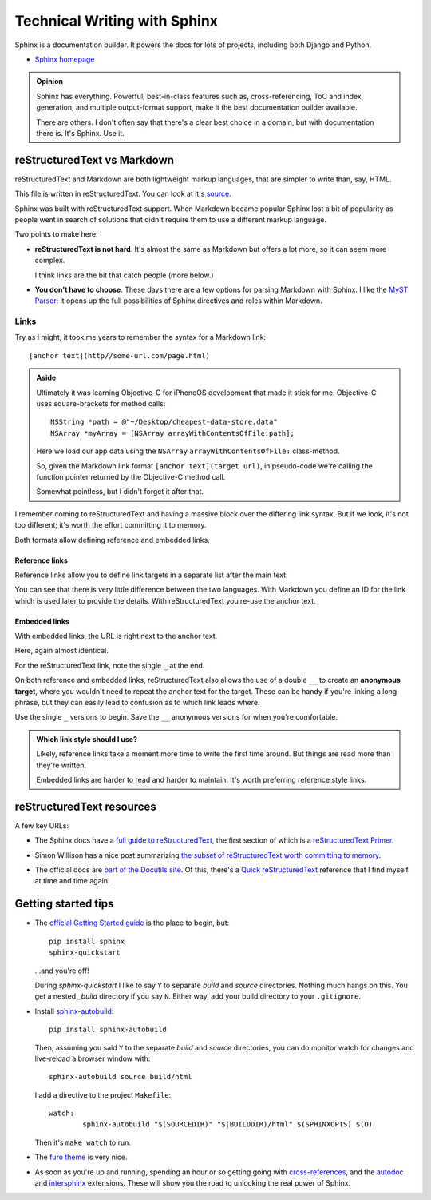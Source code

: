=============================
Technical Writing with Sphinx
=============================

.. meta::
   :description: An introduction to technical writing with Sphinx.
   :keywords: Sphinx

Sphinx is a documentation builder. It powers the docs for lots of projects,
including both Django and Python.

* `Sphinx homepage`_

.. _Sphinx homepage: https://www.sphinx-doc.org/en/master/

.. admonition:: Opinion

   Sphinx has everything. Powerful, best-in-class features such as,
   cross-referencing, ToC and index generation, and multiple output-format
   support, make it the best documentation builder available.

   There are others. I don't often say that there's a clear best choice in a
   domain, but with documentation there is. It's Sphinx. Use it.

reStructuredText vs Markdown
============================

reStructuredText and Markdown are both lightweight markup languages, that are
simpler to write than, say, HTML.

This file is written in reStructuredText. You can look at it's `source`_.

.. _source: https://github.com/carltongibson/notes/tree/main/source/sphinx/index.rst

Sphinx was built with reStructuredText support. When Markdown became popular
Sphinx lost a bit of popularity as people went in search of solutions that
didn't require them to use a different markup language.

Two points to make here:

* **reStructuredText is not hard**. It's almost the same as Markdown but offers
  a lot more, so it can seem more complex.

  I think links are the bit that catch people (more below.)

* **You don't have to choose**. These days there are a few options for parsing
  Markdown with Sphinx. I like the `MyST Parser`_: it opens up the full
  possibilities of Sphinx directives and roles within Markdown.

Links
-----

Try as I might, it took me years to remember the syntax for a Markdown link::

  [anchor text](http//some-url.com/page.html)

.. admonition:: Aside

  Ultimately it was learning Objective-C for iPhoneOS development that made it
  stick for me. Objective-C uses square-brackets for method calls::

    NSString *path = @"~/Desktop/cheapest-data-store.data"
    NSArray *myArray = [NSArray arrayWithContentsOfFile:path];

  Here we load our app data using the ``NSArray`` ``arrayWithContentsOfFile:``
  class-method.

  So, given the Markdown link format ``[anchor text](target url)``, in
  pseudo-code we're calling the function pointer returned by the Objective-C
  method call.

  Somewhat pointless, but I didn't forget it after that.

I remember coming to reStructuredText and having a massive block over the
differing link syntax. But if we look, it's not too different; it's worth the
effort committing it to memory.

Both formats allow defining reference and embedded links.

Reference links
~~~~~~~~~~~~~~~

Reference links allow you to define link targets in a separate list after the
main text.

.. tabs::

   .. group-tab:: reStructuredText

      .. code-block::

        Visit `Button`_

        .. _Button: https://btn.dev

   .. group-tab:: Markdown

      .. code-block::

        Visit [Button][BTN]

        [BTN]: https://btn.dev

You can see that there is very little difference between the two languages.
With Markdown you define an ID for the link which is used later to provide the
details. With reStructuredText you re-use the anchor text.

Embedded links
~~~~~~~~~~~~~~

With embedded links, the URL is right next to the anchor text.

.. tabs::

   .. group-tab:: reStructuredText

      .. code-block::

        Visit `Button <https://btn.dev>`_

   .. group-tab:: Markdown

      .. code-block::

        Visit [Button](https://btn.dev)

Here, again almost identical.

For the reStructuredText link, note the single ``_`` at the end.

On both reference and embedded links, reStructuredText also allows the use of a
double ``__`` to create an **anonymous target**, where you wouldn't need to
repeat the anchor text for the target. These can be handy if you're linking a
long phrase, but they can easily lead to confusion as to which link leads
where.

Use the single ``_`` versions to begin. Save the ``__`` anonymous versions for
when you're comfortable.

.. admonition:: Which link style should I use?

  Likely, reference links take a moment more time to write the first time
  around. But things are read more than they're written.

  Embedded links are harder to read and harder to maintain. It's worth
  preferring reference style links.

reStructuredText resources
==========================

A few key URLs:

* The Sphinx docs have a `full guide to reStructuredText`_, the first section
  of which is a `reStructuredText Primer`_.

.. _full guide to reStructuredText: https://www.sphinx-doc.org/en/master/usage/restructuredtext/index.html
.. _reStructuredText Primer: https://www.sphinx-doc.org/en/master/usage/restructuredtext/basics.html#hyperlinks

* Simon Willison has a nice post summarizing `the subset of reStructuredText
  worth committing to memory`__.

.. __ : https://simonwillison.net/2018/Aug/25/restructuredtext/

* The official docs are `part of the Docutils site`__. Of this, there's a
  `Quick reStructuredText`_ reference that I find myself at time and time
  again.

.. __: https://docutils.sourceforge.io/rst.html
.. _Quick reStructuredText: https://docutils.sourceforge.io/docs/user/rst/quickref.html

Getting started tips
====================

* The `official Getting Started guide`_ is the place to begin, but::

    pip install sphinx
    sphinx-quickstart

  …and you're off!

  During `sphinx-quickstart` I like to say ``Y`` to separate `build` and
  `source` directories. Nothing much hangs on this. You get a nested `_build`
  directory if you say ``N``. Either way, add your build directory to your
  ``.gitignore``.

* Install `sphinx-autobuild`_::

    pip install sphinx-autobuild

  Then, assuming you said ``Y`` to the separate `build` and `source`
  directories, you can do monitor watch for changes and live-reload a browser
  window with::

    sphinx-autobuild source build/html

  I add a directive to the project ``Makefile``::

    watch:
	    sphinx-autobuild "$(SOURCEDIR)" "$(BUILDDIR)/html" $(SPHINXOPTS) $(O)

  Then it's ``make watch`` to run.

* The `furo theme`_ is very nice.

* As soon as you're up and running, spending an hour or so getting going with
  `cross-references`_, and the `autodoc`_ and `intersphinx`_ extensions. These
  will show you the road to unlocking the real power of Sphinx.

.. _MyST Parser: https://myst-parser.readthedocs.io/en/latest/
.. _official Getting Started guide: https://www.sphinx-doc.org/en/master/usage/quickstart.html
.. _sphinx-autobuild: https://pypi.org/project/sphinx-autobuild/
.. _furo theme: https://github.com/pradyunsg/furo
.. _cross-references: https://www.sphinx-doc.org/en/master/usage/restructuredtext/roles.html
.. _autodoc: https://www.sphinx-doc.org/en/master/usage/extensions/autodoc.html#module-sphinx.ext.autodoc
.. _intersphinx: https://www.sphinx-doc.org/en/master/usage/extensions/intersphinx.html#module-sphinx.ext.intersphinx
